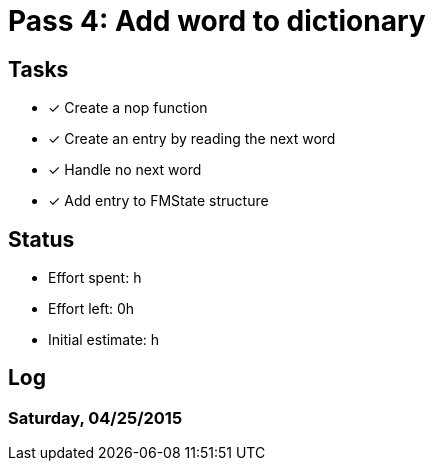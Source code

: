 = Pass 4: Add word to dictionary


== Tasks
- [x] Create a nop function
- [x] Create an entry by reading the next word
- [x] Handle no next word
- [x] Add entry to FMState structure


== Status
- Effort spent: h
- Effort left: 0h
- Initial estimate: h

== Log

=== Saturday, 04/25/2015
